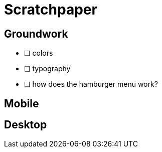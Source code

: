= Scratchpaper

== Groundwork
* [ ] colors
* [ ] typography
* [ ] how does the hamburger menu work?

== Mobile 

== Desktop